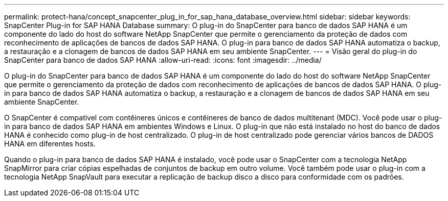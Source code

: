 ---
permalink: protect-hana/concept_snapcenter_plug_in_for_sap_hana_database_overview.html 
sidebar: sidebar 
keywords: SnapCenter Plug-in for SAP HANA Database 
summary: O plug-in do SnapCenter para banco de dados SAP HANA é um componente do lado do host do software NetApp SnapCenter que permite o gerenciamento da proteção de dados com reconhecimento de aplicações de bancos de dados SAP HANA. O plug-in para banco de dados SAP HANA automatiza o backup, a restauração e a clonagem de bancos de dados SAP HANA em seu ambiente SnapCenter. 
---
= Visão geral do plug-in do SnapCenter para banco de dados SAP HANA
:allow-uri-read: 
:icons: font
:imagesdir: ../media/


[role="lead"]
O plug-in do SnapCenter para banco de dados SAP HANA é um componente do lado do host do software NetApp SnapCenter que permite o gerenciamento da proteção de dados com reconhecimento de aplicações de bancos de dados SAP HANA. O plug-in para banco de dados SAP HANA automatiza o backup, a restauração e a clonagem de bancos de dados SAP HANA em seu ambiente SnapCenter.

O SnapCenter é compatível com contêineres únicos e contêineres de banco de dados multitenant (MDC). Você pode usar o plug-in para banco de dados SAP HANA em ambientes Windows e Linux. O plug-in que não está instalado no host do banco de dados HANA é conhecido como plug-in de host centralizado. O plug-in de host centralizado pode gerenciar vários bancos de DADOS HANA em diferentes hosts.

Quando o plug-in para banco de dados SAP HANA é instalado, você pode usar o SnapCenter com a tecnologia NetApp SnapMirror para criar cópias espelhadas de conjuntos de backup em outro volume. Você também pode usar o plug-in com a tecnologia NetApp SnapVault para executar a replicação de backup disco a disco para conformidade com os padrões.
